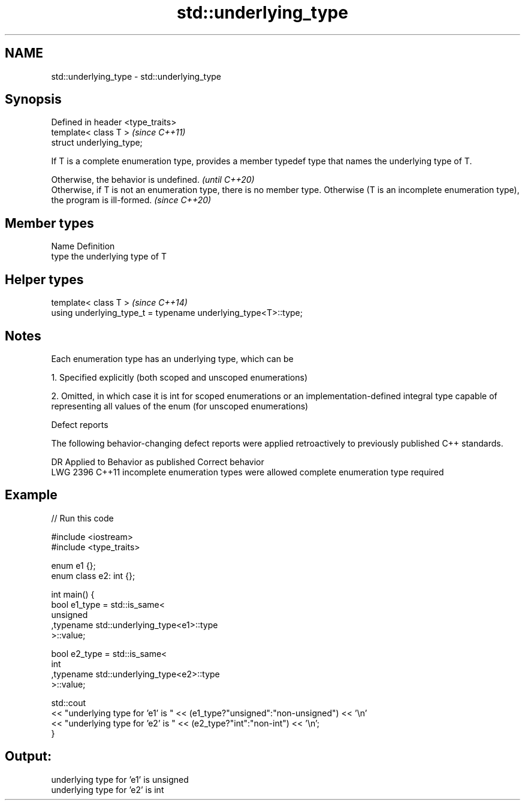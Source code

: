 .TH std::underlying_type 3 "2020.03.24" "http://cppreference.com" "C++ Standard Libary"
.SH NAME
std::underlying_type \- std::underlying_type

.SH Synopsis
   Defined in header <type_traits>
   template< class T >              \fI(since C++11)\fP
   struct underlying_type;

   If T is a complete enumeration type, provides a member typedef type that names the underlying type of T.

   Otherwise, the behavior is undefined.                                                                                                            \fI(until C++20)\fP
   Otherwise, if T is not an enumeration type, there is no member type. Otherwise (T is an incomplete enumeration type), the program is ill-formed. \fI(since C++20)\fP

.SH Member types

   Name Definition
   type the underlying type of T

.SH Helper types

   template< class T >                                           \fI(since C++14)\fP
   using underlying_type_t = typename underlying_type<T>::type;

.SH Notes

   Each enumeration type has an underlying type, which can be

   1. Specified explicitly (both scoped and unscoped enumerations)

   2. Omitted, in which case it is int for scoped enumerations or an implementation-defined integral type capable of representing all values of the enum (for unscoped enumerations)

  Defect reports

   The following behavior-changing defect reports were applied retroactively to previously published C++ standards.

      DR    Applied to           Behavior as published                    Correct behavior
   LWG 2396 C++11      incomplete enumeration types were allowed complete enumeration type required

.SH Example

   
// Run this code

 #include <iostream>
 #include <type_traits>

 enum e1 {};
 enum class e2: int {};

 int main() {
     bool e1_type = std::is_same<
         unsigned
        ,typename std::underlying_type<e1>::type
     >::value;

     bool e2_type = std::is_same<
         int
        ,typename std::underlying_type<e2>::type
     >::value;

     std::cout
     << "underlying type for 'e1' is " << (e1_type?"unsigned":"non-unsigned") << '\\n'
     << "underlying type for 'e2' is " << (e2_type?"int":"non-int") << '\\n';
 }

.SH Output:

 underlying type for 'e1' is unsigned
 underlying type for 'e2' is int
